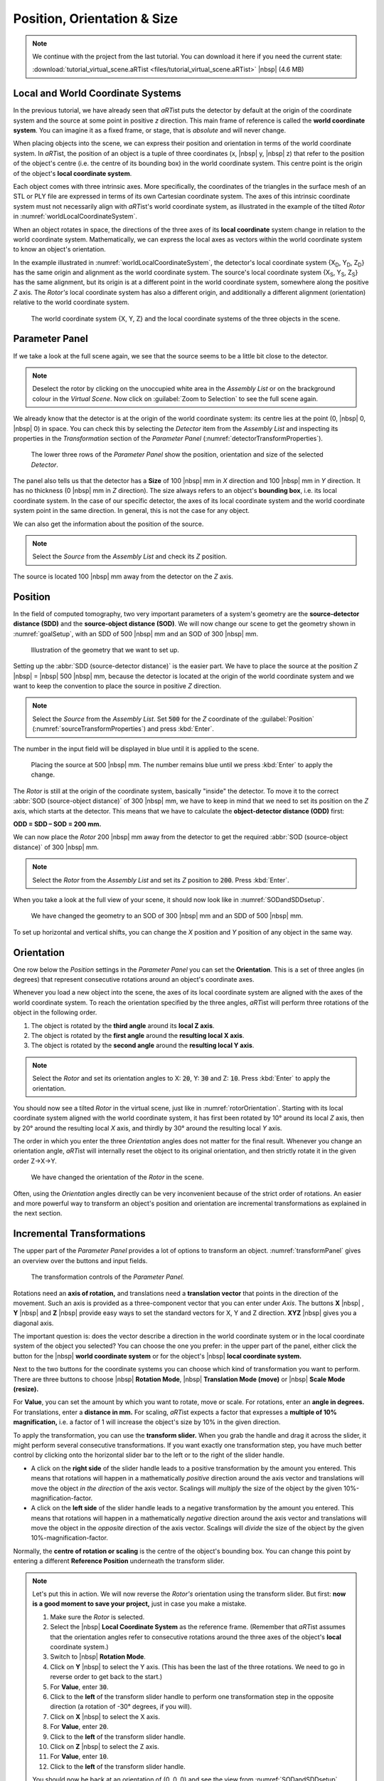 .. _PositionOrientationSizeChapter:

Position, Orientation & Size
============================

.. note:: We continue with the project from the last tutorial. You can download it here if you need the current state:

     :download:`tutorial_virtual_scene.aRTist <files/tutorial_virtual_scene.aRTist>` |nbsp| (4.6 MB)

Local and World Coordinate Systems
----------------------------------

In the previous tutorial, we have already seen that *aRT*\ ist puts the detector by default at the origin of the coordinate system and the source at some point in positive *z* direction. This main frame of reference is called the **world coordinate system**. You can imagine it as a fixed frame, or stage, that is *absolute* and will never change.

When placing objects into the scene, we can express their position and orientation in terms of the world coordinate system. In *aRT*\ ist, the position of an object is a tuple of three coordinates (x, |nbsp| y, |nbsp| z) that refer to the position of the object's centre (i.e. the centre of its bounding box) in the world coordinate system. This centre point is the origin of the object's **local coordinate system**.

Each object comes with three intrinsic axes. More specifically, the coordinates of the triangles in the surface mesh of an STL or PLY file are expressed in terms of its own Cartesian coordinate system. The axes of this intrinsic coordinate system must not necessarily align with *aRT*\ ist's world coordinate system, as illustrated in the example of the tilted *Rotor* in :numref:`worldLocalCoordinateSystem`.

When an object rotates in space, the directions of the three axes of its **local coordinate** system change in relation to the world coordinate system. Mathematically, we can express the local axes as vectors within the world coordinate system to know an object's orientation.

In the example illustrated in :numref:`worldLocalCoordinateSystem`, the detector's local coordinate system {X\ :sub:`D`, Y\ :sub:`D`, Z\ :sub:`D`} has the same origin and alignment as the world coordinate system. The source's local coordinate system {X\ :sub:`S`, Y\ :sub:`S`, Z\ :sub:`S`} has the same alignment, but its origin is at a different point in the world coordinate system, somewhere along the positive *Z* axis. The *Rotor's* local coordinate system has also a different origin, and additionally a different alignment (orientation) relative to the world coordinate system.

.. _worldLocalCoordinateSystem:
.. figure:: pictures/coordinate-system-world-local.png
    :width: 80%

    The world coordinate system {X, Y, Z} and the local coordinate systems of the three objects in the scene.




Parameter Panel
---------------

If we take a look at the full scene again, we see that the source seems to be a little bit close to the detector.

.. note:: Deselect the rotor by clicking on the unoccupied white area in the *Assembly List* or on the brackground colour in the *Virtual Scene*. Now click on |icon-zoom-to-selection| :guilabel:`Zoom to Selection` to see the full scene again.

.. |icon-zoom-to-selection| image:: pictures/icons/32x32_zoom-select.png
    :width: 32

We already know that the detector is at the origin of the world coordinate system: its centre lies at the point (0, |nbsp| 0, |nbsp| 0) in space. You can check this by selecting the *Detector* item from the *Assembly List* and inspecting its properties in the *Transformation* section of the *Parameter Panel* (:numref:`detectorTransformProperties`).

.. _detectorTransformProperties:
.. figure:: pictures/tutorial-positioning-detector-properties.png
    :width: 40%

    The lower three rows of the *Parameter Panel* show the position, orientation and size of the selected *Detector*.

The panel also tells us that the detector has a **Size** of 100 |nbsp| mm in *X* direction and 100 |nbsp| mm in *Y* direction. It has no thickness (0 |nbsp| mm in *Z* direction). The size always refers to an object's **bounding box**, i.e. its local coordinate system. In the case of our specific detector, the axes of its local coordinate system and the world coordinate system point in the same direction. In general, this is not the case for any object.

We can also get the information about the position of the source.

.. note:: Select the *Source* from the *Assembly List* and check its *Z* position.

The source is located 100 |nbsp| mm away from the detector on the *Z* axis.


Position
--------

In the field of computed tomography, two very important parameters of a system's geometry are the **source-detector distance (SDD)** and the **source-object distance (SOD)**. We will now change our scene to get the  geometry shown in :numref:`goalSetup`, with an SDD of 500 |nbsp| mm and an SOD of 300 |nbsp| mm.

.. _goalSetup:
.. figure:: pictures/tutorial-positioning-goal-setup.png
    :width: 100%

    Illustration of the geometry that we want to set up.

Setting up the :abbr:`SDD (source-detector distance)` is the easier part. We have to place the source at the position *Z* |nbsp| = |nbsp| 500 |nbsp| mm, because the detector is located at the origin of the world coordinate system and we want to keep the convention to place the source in positive *Z* direction.

.. note:: Select the *Source* from the *Assembly List*. Set :code:`500` for the *Z* coordinate of the :guilabel:`Position` (:numref:`sourceTransformProperties`) and press :kbd:`Enter`.

The number in the input field will be displayed in blue until it is applied to the scene.

.. _sourceTransformProperties:
.. figure:: pictures/tutorial-positioning-source-properties.png
    :width: 40%

    Placing the source at 500 |nbsp| mm. The number remains blue until we press :kbd:`Enter` to apply the change.

The *Rotor* is still at the origin of the coordinate system, basically "inside" the detector. To move it to the correct :abbr:`SOD (source-object distance)` of 300 |nbsp| mm, we have to keep in mind that we need to set its position on the *Z* axis, which starts at the detector. This means that we have to calculate the **object-detector distance (ODD)** first:

**ODD = SDD – SOD = 200 mm.**

We can now place the *Rotor* 200 |nbsp| mm away from the detector to get the required :abbr:`SOD (source-object distance)` of 300 |nbsp| mm.

.. note:: Select the *Rotor* from the *Assembly List* and set its *Z* position to :code:`200`. Press :kbd:`Enter`.

When you take a look at the full view of your scene, it should now look like in :numref:`SODandSDDsetup`.

.. _SODandSDDsetup:
.. figure:: pictures/tutorial-positioning-SOD-SDD.png
    :width: 100%

    We have changed the geometry to an SOD of 300 |nbsp| mm and an SDD of 500 |nbsp| mm.

To set up horizontal and vertical shifts, you can change the *X* position and *Y* position of any object in the same way.


Orientation
-----------

One row below the *Position* settings in the *Parameter Panel* you can set the **Orientation**. This is a set of three angles (in degrees) that represent consecutive rotations around an object's coordinate axes.

Whenever you load a new object into the scene, the axes of its local coordinate system are aligned with the axes of the world coordinate system. To reach the orientation specified by the three angles, *aRT*\ ist will perform three rotations of the object in the following order.

1. The object is rotated by the **third angle** around its **local Z axis**.
2. The object is rotated by the **first angle** around the **resulting local X axis**.
3. The object is rotated by the **second angle** around the **resulting local Y axis**.

.. note:: Select the *Rotor* and set its orientation angles to X: :code:`20`, Y: :code:`30` and Z: :code:`10`. Press :kbd:`Enter` to apply the orientation.

You should now see a tilted *Rotor* in the virtual scene, just like in :numref:`rotorOrientation`. Starting with its local coordinate system aligned with the world coordinate system, it has first been rotated by 10° around its local *Z* axis, then by 20° around the resulting local *X* axis, and thirdly by 30° around the resulting local *Y* axis.

The order in which you enter the three *Orientation* angles does not matter for the final result. Whenever you change an orientation angle, *aRT*\ ist will internally reset the object to its original orientation, and then strictly rotate it in the given order Z→X→Y.

.. _rotorOrientation:
.. figure:: pictures/tutorial-positioning-orientation-rotor.png
    :width: 100%

    We have changed the orientation of the *Rotor* in the scene.

Often, using the *Orientation* angles directly can be very inconvenient because of the strict order of rotations. An easier and more powerful way to transform an object's position and orientation are incremental transformations as explained in the next section.


Incremental Transformations
---------------------------

The upper part of the *Parameter Panel* provides a lot of options to transform an object. :numref:`transformPanel` gives an overview over the buttons and input fields.

.. _transformPanel:
.. figure:: pictures/tutorial-positioning-transform-panel.png
    :width: 100%

    The transformation controls of the *Parameter Panel.*

Rotations need an **axis of rotation,** and translations need a **translation vector** that points in the direction of the movement. Such an axis is provided as a three-component vector that you can enter under *Axis*. The buttons **X** |nbsp| |icon-arrow-down|, **Y** |nbsp| |icon-arrow-down| and **Z** |nbsp| |icon-arrow-down| provide easy ways to set the standard vectors for X, Y and Z direction. **XYZ** |nbsp| |icon-arrow-down| gives you a diagonal axis.

.. |icon-arrow-down| image:: pictures/icons/22x22_set-coordinate-arrow-down.png
    :width: 22

The important question is: does the vector describe a direction in the world coordinate system or in the local coordinate system of the object you selected? You can choose the one you prefer: in the upper part of the panel, either click the button for the |icon-world| |nbsp| **world coordinate system** or for the object's |icon-local| |nbsp| **local coordinate system.**

.. |icon-world| image:: pictures/icons/22x22_world-coordinate-system.png
    :width: 22
.. |icon-local| image:: pictures/icons/22x22_object-coordinate-system.png
    :width: 22

Next to the two buttons for the coordinate systems you can choose which kind of transformation you want to perform. There are three buttons to choose |icon-rotate| |nbsp| **Rotation Mode**, |icon-move| |nbsp| **Translation Mode (move)** or |icon-scale| |nbsp| **Scale Mode (resize).**

.. |icon-rotate| image:: pictures/icons/22x22_transformation-rotate.png
    :width: 22
.. |icon-move| image:: pictures/icons/22x22_transformation-move.png
    :width: 22
.. |icon-scale| image:: pictures/icons/22x22_transformation-scale.png
    :width: 22

For **Value**, you can set the amount by which you want to rotate, move or scale. For rotations, enter an **angle in degrees.** For translations, enter a **distance in mm.** For scaling, *aRT*\ ist expects a factor that expresses a **multiple of 10% magnification,** i.e. a factor of 1 will increase the object's size by 10% in the given direction.

To apply the transformation, you can use the **transform slider.** When you grab the handle and drag it across the slider, it might perform several consecutive transformations. If you want exactly one transformation step, you have much better control by clicking onto the horizontal slider bar to the left or to the right of the slider handle.

* A click on the **right side** of the slider handle leads to a positive transformation by the amount you entered. This means that rotations will happen in a mathematically *positive* direction around the axis vector and translations will move the object *in the direction* of the axis vector. Scalings will *multiply* the size of the object by the given 10%-magnification-factor.
* A click on the **left side** of the slider handle leads to a negative transformation by the amount you entered. This means that rotations will happen in a mathematically *negative* direction around the axis vector and translations will move the object in the *opposite* direction of the axis vector. Scalings will *divide* the size of the object by the given 10%-magnification-factor.

Normally, the **centre of rotation or scaling** is the centre of the object's bounding box. You can change this point by entering a different **Reference Position** underneath the transform slider.

.. note:: Let's put this in action. We will now reverse the *Rotor's* orientation using the transform slider. But first: **now is a good moment to save your project,** just in case you make a mistake.

    1. Make sure the *Rotor* is selected.
    2. Select the |icon-local| |nbsp| **Local Coordinate System** as the reference frame. (Remember that *aRT*\ ist assumes that the orientation angles refer to consecutive rotations around the three axes of the object's **local** coordinate system.)
    3. Switch to |icon-rotate| |nbsp| **Rotation Mode**.
    4. Click on **Y** |nbsp| |icon-arrow-down| to select the Y axis. (This has been the last of the three rotations. We need to go in reverse order to get back to the start.)
    5. For **Value**, enter :code:`30`.
    6. Click to the **left** of the transform slider handle to perform one transformation step in the opposite direction (a rotation of -30° degrees, if you will).
    7. Click on **X** |nbsp| |icon-arrow-down| to select the X axis.
    8. For **Value**, enter :code:`20`.
    9. Click to the **left** of the transform slider handle.
    10. Click on **Z** |nbsp| |icon-arrow-down| to select the Z axis.
    11. For **Value**, enter :code:`10`.
    12. Click to the **left** of the transform slider handle.

    You should now be back at an orientation of (0, 0, 0) and see the view from :numref:`SODandSDDsetup` again. If you would have changed the order of rotations, you would not be back at this point.


Summary
-------

In this tutorial, you have learned how to change the position and orientation of objects.

* You know that each object has its own **local coordinate system** in a fixed, unchanging reference frame that is called the **world coordinate system.**
* You can set the **position** and **orientation** of objects.
* You learned that the three **orientation angles** are always applied in the order Z→X→Y of the object's local coordinate axes.
* You are able to use the **transform slider** to apply rotations around any given vector, and translations in any direction.

| The scene that we created up to this point is available for download:
| :download:`tutorial_positioning.aRTist <files/tutorial_positioning.aRTist>` (4.6 MB)

